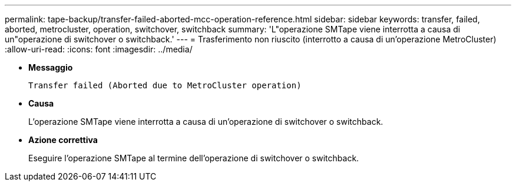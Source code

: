 ---
permalink: tape-backup/transfer-failed-aborted-mcc-operation-reference.html 
sidebar: sidebar 
keywords: transfer, failed, aborted, metrocluster, operation, switchover, switchback 
summary: 'L"operazione SMTape viene interrotta a causa di un"operazione di switchover o switchback.' 
---
= Trasferimento non riuscito (interrotto a causa di un'operazione MetroCluster)
:allow-uri-read: 
:icons: font
:imagesdir: ../media/


* *Messaggio*
+
`Transfer failed (Aborted due to MetroCluster operation)`

* *Causa*
+
L'operazione SMTape viene interrotta a causa di un'operazione di switchover o switchback.

* *Azione correttiva*
+
Eseguire l'operazione SMTape al termine dell'operazione di switchover o switchback.


